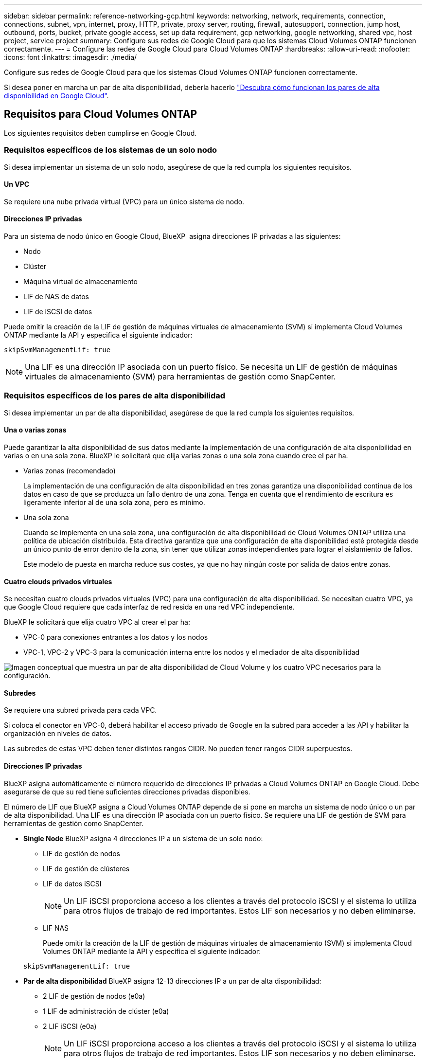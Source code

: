 ---
sidebar: sidebar 
permalink: reference-networking-gcp.html 
keywords: networking, network, requirements, connection, connections, subnet, vpn, internet, proxy, HTTP, private, proxy server, routing, firewall, autosupport, connection, jump host, outbound, ports, bucket, private google access, set up data requirement, gcp networking, google networking, shared vpc, host project, service project 
summary: Configure sus redes de Google Cloud para que los sistemas Cloud Volumes ONTAP funcionen correctamente. 
---
= Configure las redes de Google Cloud para Cloud Volumes ONTAP
:hardbreaks:
:allow-uri-read: 
:nofooter: 
:icons: font
:linkattrs: 
:imagesdir: ./media/


[role="lead"]
Configure sus redes de Google Cloud para que los sistemas Cloud Volumes ONTAP funcionen correctamente.

Si desea poner en marcha un par de alta disponibilidad, debería hacerlo link:concept-ha-google-cloud.html["Descubra cómo funcionan los pares de alta disponibilidad en Google Cloud"].



== Requisitos para Cloud Volumes ONTAP

Los siguientes requisitos deben cumplirse en Google Cloud.



=== Requisitos específicos de los sistemas de un solo nodo

Si desea implementar un sistema de un solo nodo, asegúrese de que la red cumpla los siguientes requisitos.



==== Un VPC

Se requiere una nube privada virtual (VPC) para un único sistema de nodo.



==== Direcciones IP privadas

Para un sistema de nodo único en Google Cloud, BlueXP  asigna direcciones IP privadas a las siguientes:

* Nodo
* Clúster
* Máquina virtual de almacenamiento
* LIF de NAS de datos
* LIF de iSCSI de datos


Puede omitir la creación de la LIF de gestión de máquinas virtuales de almacenamiento (SVM) si implementa Cloud Volumes ONTAP mediante la API y especifica el siguiente indicador:

`skipSvmManagementLif: true`


NOTE: Una LIF es una dirección IP asociada con un puerto físico. Se necesita un LIF de gestión de máquinas virtuales de almacenamiento (SVM) para herramientas de gestión como SnapCenter.



=== Requisitos específicos de los pares de alta disponibilidad

Si desea implementar un par de alta disponibilidad, asegúrese de que la red cumpla los siguientes requisitos.



==== Una o varias zonas

Puede garantizar la alta disponibilidad de sus datos mediante la implementación de una configuración de alta disponibilidad en varias o en una sola zona. BlueXP le solicitará que elija varias zonas o una sola zona cuando cree el par ha.

* Varias zonas (recomendado)
+
La implementación de una configuración de alta disponibilidad en tres zonas garantiza una disponibilidad continua de los datos en caso de que se produzca un fallo dentro de una zona. Tenga en cuenta que el rendimiento de escritura es ligeramente inferior al de una sola zona, pero es mínimo.

* Una sola zona
+
Cuando se implementa en una sola zona, una configuración de alta disponibilidad de Cloud Volumes ONTAP utiliza una política de ubicación distribuida. Esta directiva garantiza que una configuración de alta disponibilidad esté protegida desde un único punto de error dentro de la zona, sin tener que utilizar zonas independientes para lograr el aislamiento de fallos.

+
Este modelo de puesta en marcha reduce sus costes, ya que no hay ningún coste por salida de datos entre zonas.





==== Cuatro clouds privados virtuales

Se necesitan cuatro clouds privados virtuales (VPC) para una configuración de alta disponibilidad. Se necesitan cuatro VPC, ya que Google Cloud requiere que cada interfaz de red resida en una red VPC independiente.

BlueXP le solicitará que elija cuatro VPC al crear el par ha:

* VPC-0 para conexiones entrantes a los datos y los nodos
* VPC-1, VPC-2 y VPC-3 para la comunicación interna entre los nodos y el mediador de alta disponibilidad


image:diagram_gcp_ha.png["Imagen conceptual que muestra un par de alta disponibilidad de Cloud Volume y los cuatro VPC necesarios para la configuración."]



==== Subredes

Se requiere una subred privada para cada VPC.

Si coloca el conector en VPC-0, deberá habilitar el acceso privado de Google en la subred para acceder a las API y habilitar la organización en niveles de datos.

Las subredes de estas VPC deben tener distintos rangos CIDR. No pueden tener rangos CIDR superpuestos.



==== Direcciones IP privadas

BlueXP asigna automáticamente el número requerido de direcciones IP privadas a Cloud Volumes ONTAP en Google Cloud. Debe asegurarse de que su red tiene suficientes direcciones privadas disponibles.

El número de LIF que BlueXP asigna a Cloud Volumes ONTAP depende de si pone en marcha un sistema de nodo único o un par de alta disponibilidad. Una LIF es una dirección IP asociada con un puerto físico. Se requiere una LIF de gestión de SVM para herramientas de gestión como SnapCenter.

* *Single Node* BlueXP asigna 4 direcciones IP a un sistema de un solo nodo:
+
** LIF de gestión de nodos
** LIF de gestión de clústeres
** LIF de datos iSCSI
+

NOTE: Un LIF iSCSI proporciona acceso a los clientes a través del protocolo iSCSI y el sistema lo utiliza para otros flujos de trabajo de red importantes. Estos LIF son necesarios y no deben eliminarse.

** LIF NAS
+
Puede omitir la creación de la LIF de gestión de máquinas virtuales de almacenamiento (SVM) si implementa Cloud Volumes ONTAP mediante la API y especifica el siguiente indicador:

+
`skipSvmManagementLif: true`



* *Par de alta disponibilidad* BlueXP asigna 12-13 direcciones IP a un par de alta disponibilidad:
+
** 2 LIF de gestión de nodos (e0a)
** 1 LIF de administración de clúster (e0a)
** 2 LIF iSCSI (e0a)
+

NOTE: Un LIF iSCSI proporciona acceso a los clientes a través del protocolo iSCSI y el sistema lo utiliza para otros flujos de trabajo de red importantes. Estos LIF son necesarios y no deben eliminarse.

** 1 o 2 LIF NAS (e0a)
** 2 LIF de clúster (e0b)
** 2 direcciones IP de interconexión de alta disponibilidad (e0c)
** 2 direcciones IP iSCSI RSM (e0d)
+
Puede omitir la creación de la LIF de gestión de máquinas virtuales de almacenamiento (SVM) si implementa Cloud Volumes ONTAP mediante la API y especifica el siguiente indicador:

+
`skipSvmManagementLif: true`







==== Equilibradores de carga internos

BlueXP crea automáticamente cuatro equilibradores de carga internos de Google Cloud (TCP/UDP) que gestionan el tráfico entrante para el par de alta disponibilidad de Cloud Volumes ONTAP. No es necesario configurar nada Hemos incluido esto como requisito simplemente para informarle del tráfico de red y para mitigar cualquier problema de seguridad.

Un equilibrador de carga se utiliza para la gestión del clúster, uno para la gestión de máquinas virtuales de almacenamiento (SVM), otro para el tráfico NAS al nodo 1 y, por último, para el tráfico NAS al nodo 2.

La configuración para cada equilibrador de carga es la siguiente:

* Una dirección IP privada compartida
* Una comprobación de estado global
+
De manera predeterminada, los puertos que utiliza la comprobación del estado son 63001, 63002 y 63003.

* Un servicio de fondo TCP regional
* Un servicio de backend UDP regional
* Una regla de reenvío TCP
* Una regla de reenvío UDP
* El acceso global está desactivado
+
Aunque el acceso global esté deshabilitado de forma predeterminada, se admite la habilitación de la tecnología posterior a la implementación. Lo hemos desactivado porque el tráfico de diferentes regiones tendrá latencias mucho más altas. Queríamos asegurarnos de que no disponías de una experiencia negativa debido a los montajes accidentales en varias regiones. Habilitar esta opción es específica para las necesidades de su negocio.





=== VPC compartidos

Cloud Volumes ONTAP y el conector son compatibles con un VPC compartido de Google Cloud y también en las VPC independientes.

Para un sistema de un solo nodo, el VPC puede ser un VPC compartido o un VPC independiente.

Para un par de alta disponibilidad, se necesitan cuatro VPC. Cada una de esas VPC puede ser compartida o independiente. Por ejemplo, VPC-0 podría ser un VPC compartido, mientras que VPC-1, VPC-2 y VPC-3 serían equipos virtuales independientes.

Un VPC compartido permite configurar y gestionar de forma centralizada las redes virtuales de varios proyectos. Puede configurar redes VPC compartidas en el _proyecto host_ e implementar las instancias de máquina virtual de conector y Cloud Volumes ONTAP en un _proyecto de servicio_. https://cloud.google.com/vpc/docs/shared-vpc["Documentación de Google Cloud: Información general sobre VPC compartido"^].

https://docs.netapp.com/us-en/bluexp-setup-admin/task-quick-start-connector-google.html["Revisar los permisos de VPC compartido requeridos que se cubren en la implementación del conector"^]



=== Duplicación de paquetes en VPC

https://cloud.google.com/vpc/docs/packet-mirroring["Mirroring de paquetes"^] Debe desactivarse en la subred de Google Cloud en la que se implementa Cloud Volumes ONTAP.



=== Acceso a Internet de salida

Los sistemas Cloud Volumes ONTAP requieren acceso a Internet saliente para acceder a puntos finales externos para diversas funciones. Cloud Volumes ONTAP no puede funcionar correctamente si estos puntos finales están bloqueados en entornos con estrictos requisitos de seguridad.

El conector BlueXP  también contacta con varios puntos finales para las operaciones diarias, así como con la consola basada en web de BlueXP . Para obtener información sobre los puntos finales de BlueXP , consulte https://docs.netapp.com/us-en/bluexp-setup-admin/task-install-connector-on-prem.html#step-3-set-up-networking["Ver puntos finales contactados desde el conector"^] y. https://docs.netapp.com/us-en/bluexp-setup-admin/reference-networking-saas-console.html["Prepare las redes para usar la consola de BlueXP"^]



==== Puntos finales de Cloud Volumes ONTAP

Cloud Volumes ONTAP utiliza estos extremos para comunicarse con diversos servicios.

[cols="5*"]
|===
| Puntos finales | Aplicable para | Específico | Modo de puesta en marcha de BlueXP  | Impacto si el punto final no está disponible 


| \https://netapp-cloud-account.auth0.com | Autenticación | Se utiliza para la autenticación BlueXP . | Modos estándar y restringidos.  a| 
La autenticación de usuario falla y los siguientes servicios no están disponibles:

* Servicios Cloud Volumes ONTAP
* Servicios ONTAP
* Protocolos y servicios de proxy




| \https://cloudmanager.cloud.netapp.com/tenancy | Cliente | Se utiliza para recuperar los recursos de Cloud Volumes ONTAP de la tenencia de BlueXP  para autorizar recursos y usuarios. | Modos estándar y restringidos. | Los recursos de Cloud Volumes ONTAP y los usuarios no están autorizados. 


| \https://support.NetApp.com/aods/asupmessage \https://support.NetApp.com/asupprod/post/1,0/postAsup | AutoSupport | Se utiliza para enviar datos de telemetría de AutoSupport a soporte técnico de NetApp. | Modos estándar y restringidos. | La información de AutoSupport sigue sin entregarse. 


| \https://www.googleapis.com/compute/v1/projects/ \https://cloudresourcemanager.googleapis.com/v1/projects \https://www.googleapis.com/compute/beta \https://storage.googleapis.com/storage/v1 \https://www.googleapis.com/storage/v1 \https://iam.googleapis.com/v1 \https://cloudkms.googleapis.com/v1 \https://www.googleapis.com/deploymentmanager/v2/projects \https://compute.googleapis.com/compute/v1 | Google Cloud (uso comercial). | Comunicación con servicios de Google Cloud. | Modos estándar, restringido y privado. | Cloud Volumes ONTAP no se puede comunicar con el servicio Google Cloud para realizar operaciones de BlueXP  específicas en Google Cloud. 
|===


==== Acceso a Internet saliente para NetApp AutoSupport

Cloud Volumes ONTAP requiere acceso saliente a Internet para AutoSupport de NetApp, que supervisa proactivamente el estado de su sistema y envía mensajes al soporte técnico de NetApp.

Las políticas de enrutamiento y firewall deben permitir el tráfico HTTPS a los siguientes extremos para que Cloud Volumes ONTAP pueda enviar mensajes AutoSupport:

* \https://support.netapp.com/aods/asupmessage
* \https://support.netapp.com/asupprod/post/1.0/postAsup


Si una conexión a Internet saliente no está disponible para enviar mensajes AutoSupport, BlueXP configura automáticamente sus sistemas Cloud Volumes ONTAP para utilizar el conector como servidor proxy. El único requisito es asegurarse de que el firewall del conector permite conexiones _entrante_ a través del puerto 3128. Tendrá que abrir este puerto después de desplegar el conector.

Si ha definido reglas de salida estrictas para Cloud Volumes ONTAP, también tendrá que asegurarse de que el firewall de Cloud Volumes ONTAP permita conexiones _saliente_ a través del puerto 3128.

Una vez que haya comprobado que el acceso saliente a Internet está disponible, puede probar AutoSupport para asegurarse de que puede enviar mensajes. Para obtener instrucciones, consulte la https://docs.netapp.com/us-en/ontap/system-admin/setup-autosupport-task.html["Documentación de ONTAP: Configurar AutoSupport"^].


TIP: Si utiliza un par de alta disponibilidad, el mediador de alta disponibilidad no requiere acceso saliente a Internet.

Si BlueXP notifica que los mensajes de AutoSupport no se pueden enviar, link:task-verify-autosupport.html#troubleshoot-your-autosupport-configuration["Solucione problemas de configuración de AutoSupport"].



=== Conexiones a sistemas ONTAP en otras redes

Para replicar datos entre un sistema Cloud Volumes ONTAP en Google Cloud y sistemas ONTAP en otras redes, debe tener una conexión VPN entre el VPC y la otra red, por ejemplo, su red corporativa.

Para obtener instrucciones, consulte https://cloud.google.com/vpn/docs/concepts/overview["Documentación de Google Cloud: Información general sobre Cloud VPN"^].



=== Reglas del firewall

BlueXP crea reglas de firewall de Google Cloud que incluyen las reglas entrantes y salientes que Cloud Volumes ONTAP necesita para funcionar correctamente. Puede que desee consultar los puertos para fines de prueba o si prefiere utilizar sus propias reglas de firewall.

Las reglas de firewall para Cloud Volumes ONTAP requieren reglas tanto entrantes como salientes. Si va a implementar una configuración de alta disponibilidad, estas son las reglas del firewall para Cloud Volumes ONTAP en VPC-0.

Tenga en cuenta que se necesitan dos conjuntos de reglas de firewall para una configuración de alta disponibilidad:

* Un conjunto de reglas para los componentes de alta disponibilidad en VPC-0. Estas reglas permiten el acceso a Cloud Volumes ONTAP a los datos.
* Otro conjunto de reglas para los componentes de alta disponibilidad en VPC-1, VPC-2 y VPC-3. Estas reglas están abiertas para la comunicación entrante y saliente entre los componentes ha. <<rules-for-vpc,Leer más>>.



TIP: ¿Busca información sobre el conector? https://docs.netapp.com/us-en/bluexp-setup-admin/reference-ports-gcp.html["Ver reglas de firewall para el conector"^]



==== Reglas de entrada

Al crear un entorno de trabajo, puede elegir el filtro de origen para la directiva de firewall predefinida durante la implementación:

* *VPC seleccionado sólo*: El filtro de origen para el tráfico entrante es el rango de subred del VPC para el sistema Cloud Volumes ONTAP y el rango de subred del VPC donde reside el conector. Esta es la opción recomendada.
* *Todos los VPC*: El filtro de fuente para el tráfico entrante es el rango IP 0.0.0.0/0.


Si utiliza su propia política de firewall, asegúrese de añadir todas las redes que necesitan comunicarse con Cloud Volumes ONTAP, pero también de agregar ambos rangos de direcciones para permitir que el equilibrador de carga de Google interno funcione correctamente. Estas direcciones son 130.211.0.0/22 y 35.191.0.0/16. Para obtener más información, consulte https://cloud.google.com/load-balancing/docs/tcp#firewall_rules["Documentación de Google Cloud: Reglas de firewall de equilibrio de carga"^].

[cols="10,10,80"]
|===
| Protocolo | Puerto | Específico 


| Todos los ICMP | Todo | Hacer ping a la instancia 


| HTTP | 80 | Acceso HTTP a la consola web de ONTAP System Manager mediante la dirección IP de la LIF de gestión de clúster 


| HTTPS | 443 | Conectividad con el acceso de conector y HTTPS a la consola web de ONTAP System Manager mediante la dirección IP de la LIF de gestión del clúster 


| SSH | 22 | Acceso SSH a la dirección IP de administración del clúster LIF o una LIF de gestión de nodos 


| TCP | 111 | Llamada a procedimiento remoto para NFS 


| TCP | 139 | Sesión de servicio NetBIOS para CIFS 


| TCP | 161-162 | Protocolo simple de gestión de red 


| TCP | 445 | Microsoft SMB/CIFS sobre TCP con trama NetBIOS 


| TCP | 635 | Montaje NFS 


| TCP | 749 | Kerberos 


| TCP | 2049 | Daemon del servidor NFS 


| TCP | 3260 | Acceso iSCSI mediante la LIF de datos iSCSI 


| TCP | 4045 | Daemon de bloqueo NFS 


| TCP | 4046 | Supervisor de estado de red para NFS 


| TCP | 10000 | Backup con NDMP 


| TCP | 11104 | Gestión de sesiones de comunicación de interconexión de clústeres para SnapMirror 


| TCP | 11105 | Transferencia de datos de SnapMirror mediante LIF de interconexión de clústeres 


| TCP | 63001-63050 | Puertos de sonda de equilibrio de carga para determinar qué nodo está en buen estado (Solo para pares de alta disponibilidad) 


| UDP | 111 | Llamada a procedimiento remoto para NFS 


| UDP | 161-162 | Protocolo simple de gestión de red 


| UDP | 635 | Montaje NFS 


| UDP | 2049 | Daemon del servidor NFS 


| UDP | 4045 | Daemon de bloqueo NFS 


| UDP | 4046 | Supervisor de estado de red para NFS 


| UDP | 4049 | Protocolo rquotad NFS 
|===


==== Reglas de salida

El grupo de seguridad predefinido para Cloud Volumes ONTAP abre todo el tráfico saliente. Si eso es aceptable, siga las reglas básicas de la salida. Si necesita más reglas rígidas, utilice las reglas avanzadas de salida.



===== Reglas de salida básicas

El grupo de seguridad predefinido para Cloud Volumes ONTAP incluye las siguientes reglas de salida.

[cols="20,20,60"]
|===
| Protocolo | Puerto | Específico 


| Todos los ICMP | Todo | Todo el tráfico saliente 


| Todos los TCP | Todo | Todo el tráfico saliente 


| Todas las UDP | Todo | Todo el tráfico saliente 
|===


===== Reglas salientes avanzadas

Si necesita reglas rígidas para el tráfico saliente, puede utilizar la siguiente información para abrir sólo los puertos necesarios para la comunicación saliente por Cloud Volumes ONTAP.


NOTE: La fuente es la interfaz (dirección IP) del sistema Cloud Volumes ONTAP.

[cols="10,10,6,20,20,34"]
|===
| Servicio | Protocolo | Puerto | Origen | Destino | Específico 


.18+| Active Directory | TCP | 88 | LIF de gestión de nodos | Bosque de Active Directory | Autenticación Kerberos V. 


| UDP | 137 | LIF de gestión de nodos | Bosque de Active Directory | Servicio de nombres NetBIOS 


| UDP | 138 | LIF de gestión de nodos | Bosque de Active Directory | Servicio de datagramas NetBIOS 


| TCP | 139 | LIF de gestión de nodos | Bosque de Active Directory | Sesión de servicio NetBIOS 


| TCP Y UDP | 389 | LIF de gestión de nodos | Bosque de Active Directory | LDAP 


| TCP | 445 | LIF de gestión de nodos | Bosque de Active Directory | Microsoft SMB/CIFS sobre TCP con trama NetBIOS 


| TCP | 464 | LIF de gestión de nodos | Bosque de Active Directory | Kerberos V cambiar y establecer contraseña (SET_CHANGE) 


| UDP | 464 | LIF de gestión de nodos | Bosque de Active Directory | Administración de claves Kerberos 


| TCP | 749 | LIF de gestión de nodos | Bosque de Active Directory | Contraseña de Kerberos V Change & Set (RPCSEC_GSS) 


| TCP | 88 | LIF de datos (NFS, CIFS e iSCSI) | Bosque de Active Directory | Autenticación Kerberos V. 


| UDP | 137 | LIF DE DATOS (NFS, CIFS) | Bosque de Active Directory | Servicio de nombres NetBIOS 


| UDP | 138 | LIF DE DATOS (NFS, CIFS) | Bosque de Active Directory | Servicio de datagramas NetBIOS 


| TCP | 139 | LIF DE DATOS (NFS, CIFS) | Bosque de Active Directory | Sesión de servicio NetBIOS 


| TCP Y UDP | 389 | LIF DE DATOS (NFS, CIFS) | Bosque de Active Directory | LDAP 


| TCP | 445 | LIF DE DATOS (NFS, CIFS) | Bosque de Active Directory | Microsoft SMB/CIFS sobre TCP con trama NetBIOS 


| TCP | 464 | LIF DE DATOS (NFS, CIFS) | Bosque de Active Directory | Kerberos V cambiar y establecer contraseña (SET_CHANGE) 


| UDP | 464 | LIF DE DATOS (NFS, CIFS) | Bosque de Active Directory | Administración de claves Kerberos 


| TCP | 749 | LIF DE DATOS (NFS, CIFS) | Bosque de Active Directory | Contraseña de Kerberos V change & set (RPCSEC_GSS) 


.3+| AutoSupport | HTTPS | 443 | LIF de gestión de nodos | support.netapp.com | AutoSupport (HTTPS es la predeterminada) 


| HTTP | 80 | LIF de gestión de nodos | support.netapp.com | AutoSupport (solo si el protocolo de transporte cambia de HTTPS a HTTP) 


| TCP | 3128 | LIF de gestión de nodos | Conector | Envío de mensajes AutoSupport a través de un servidor proxy en el conector, si no hay disponible una conexión a Internet saliente 


| Clúster | Todo el tráfico | Todo el tráfico | Todos los LIF de un nodo | Todas las LIF del otro nodo | Comunicaciones de interconexión de clústeres (solo Cloud Volumes ONTAP de alta disponibilidad) 


| Backups de configuración | HTTP | 80 | LIF de gestión de nodos | \Http://<connector-IP-address>/occm/offboxconfig | Enviar copias de seguridad de configuración al conector. link:https://docs.netapp.com/us-en/ontap/system-admin/node-cluster-config-backed-up-automatically-concept.html["Documentación de ONTAP"^] 


| DHCP | UDP | 68 | LIF de gestión de nodos | DHCP | Cliente DHCP para la configuración inicial 


| DHCPS | UDP | 67 | LIF de gestión de nodos | DHCP | Servidor DHCP 


| DNS | UDP | 53 | LIF de gestión de nodos y LIF de datos (NFS, CIFS) | DNS | DNS 


| NDMP | TCP | 18600–18699 | LIF de gestión de nodos | Servidores de destino | Copia NDMP 


| SMTP | TCP | 25 | LIF de gestión de nodos | Servidor de correo | Alertas SMTP, que se pueden utilizar para AutoSupport 


.4+| SNMP | TCP | 161 | LIF de gestión de nodos | Servidor de supervisión | Supervisión mediante capturas SNMP 


| UDP | 161 | LIF de gestión de nodos | Servidor de supervisión | Supervisión mediante capturas SNMP 


| TCP | 162 | LIF de gestión de nodos | Servidor de supervisión | Supervisión mediante capturas SNMP 


| UDP | 162 | LIF de gestión de nodos | Servidor de supervisión | Supervisión mediante capturas SNMP 


.2+| SnapMirror | TCP | 11104 | LIF entre clústeres | LIF de interconexión de clústeres de ONTAP | Gestión de sesiones de comunicación de interconexión de clústeres para SnapMirror 


| TCP | 11105 | LIF entre clústeres | LIF de interconexión de clústeres de ONTAP | Transferencia de datos de SnapMirror 


| Syslog | UDP | 514 | LIF de gestión de nodos | Servidor de syslog | Mensajes de syslog Reenviar 
|===


==== Reglas para VPC-1, VPC-2 y VPC-3

En Google Cloud, se pone en marcha una configuración de alta disponibilidad en cuatro PCs. Las reglas de firewall necesarias para la configuración de alta disponibilidad en VPC-0 son <<Reglas del firewall,Anteriormente indicado para Cloud Volumes ONTAP>>.

Mientras tanto, las reglas de firewall predefinidas que BlueXP crea para instancias en VPC-1, VPC-2 y VPC-3 permiten la entrada de comunicación a través de protocolos y puertos _all_. Estas reglas permiten la comunicación entre los nodos de alta disponibilidad.

La comunicación de los nodos de alta disponibilidad al mediador de alta disponibilidad se realiza a través del puerto 3260 (iSCSI).


NOTE: Para permitir una alta velocidad de escritura para las nuevas puestas en marcha de parejas de alta disponibilidad de Google Cloud, se requiere una unidad de transmisión máxima (MTU) de al menos 8,896 bytes para VPC-1, VPC-2 y VPC-3. Si decide actualizar VPC-1, VPC-2 y VPC-3 existentes a un MTU de 8,896 bytes, deberá apagar todos los sistemas de alta disponibilidad existentes con estos VPC durante el proceso de configuración.



== Requisitos para el conector

Si aún no ha creado un conector, debe revisar los requisitos de red para el conector también.

* https://docs.netapp.com/us-en/bluexp-setup-admin/task-quick-start-connector-google.html["Ver los requisitos de red del conector"^]
* https://docs.netapp.com/us-en/bluexp-setup-admin/reference-ports-gcp.html["Reglas de firewall en Google Cloud"^]

